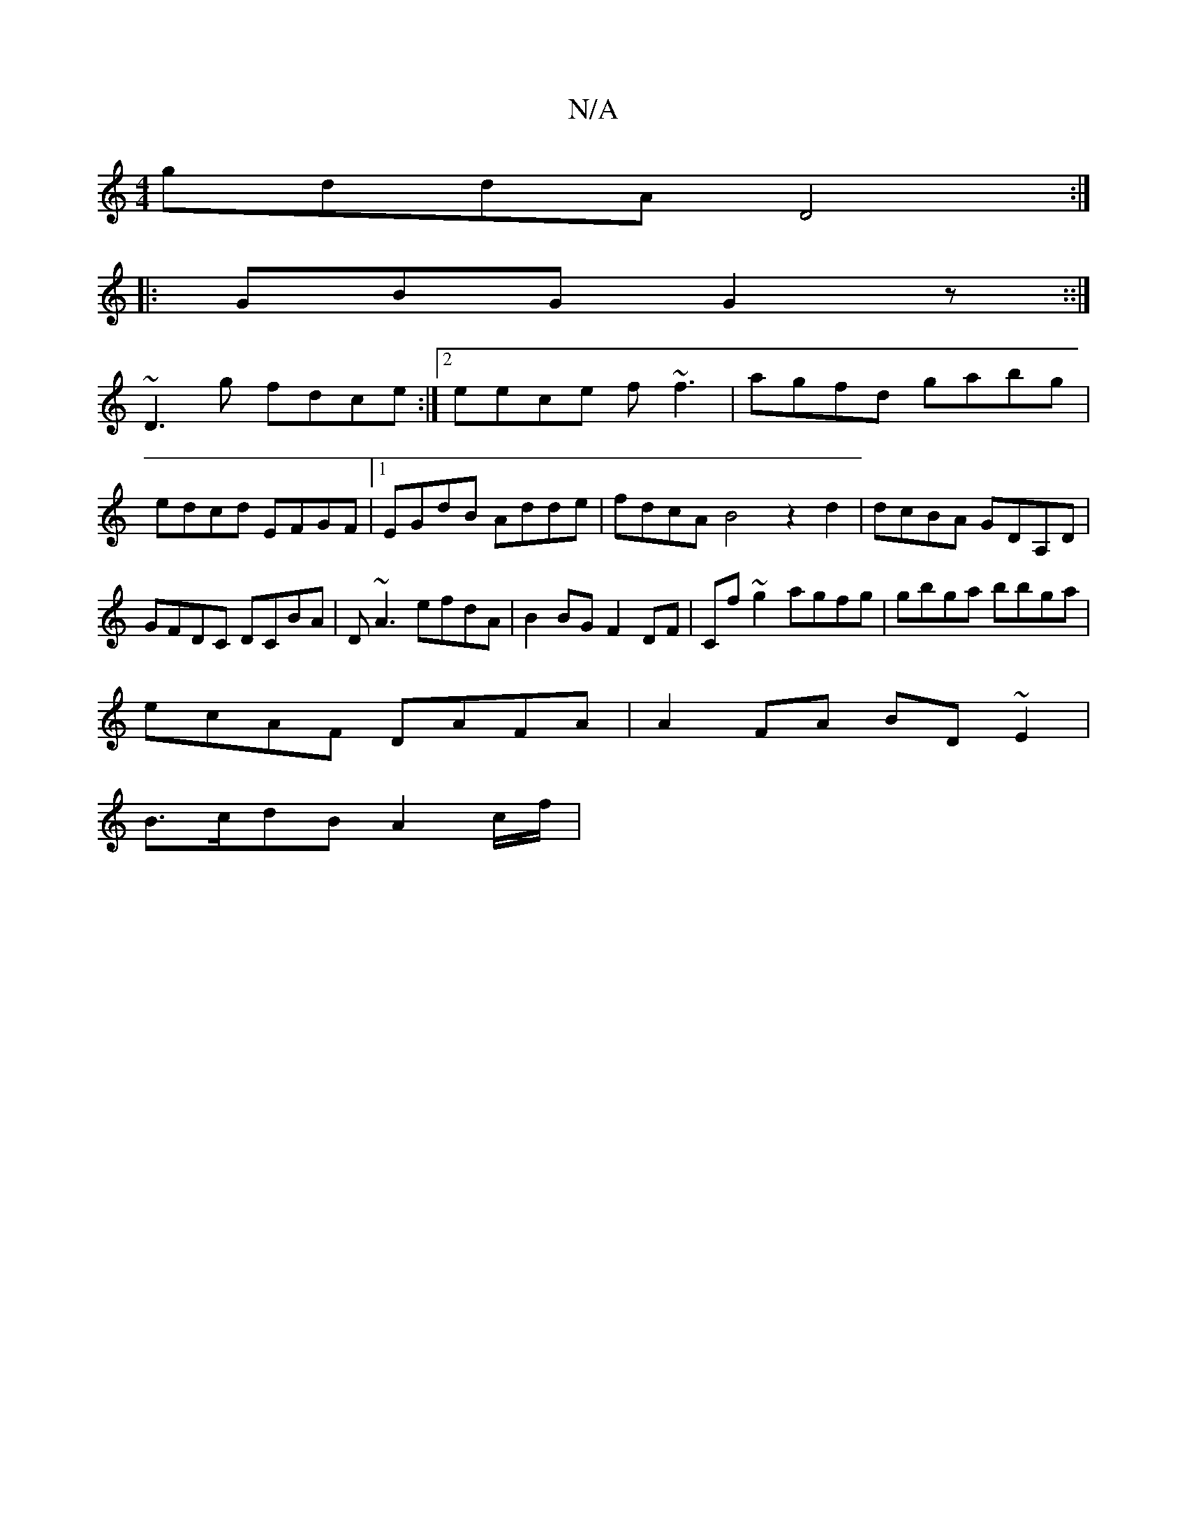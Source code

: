 X:1
T:N/A
M:4/4
R:N/A
K:Cmajor
1 gddA D4:|
|:GBG G2z::|
~D3g fdce:|2 eece f~f3|agfd gabg|edcd EFGF|1 EGdB Adde |fdcA B4z2d2|dcBA GDA,D|GFDC DCBA|D~A3 efdA|B2BG F2DF|Cf~g2 agfg|gbga bbga|
ecAF DAFA|A2FA BD~E2|
B>cdB A2c/2f/2|
[M:*/8